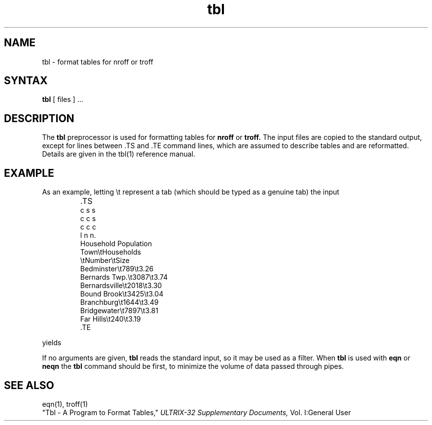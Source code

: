 .\" Last modified by MJT on 24-Apr-85  2225
.\"
.\"  WATCH OUT for tbl commands in text that appear at beginning
.\"   of lines -- they will be interpreted!
.\"
.TH tbl 1
.SH NAME
tbl \- format tables for nroff or troff
.SH SYNTAX
.B tbl
[ files ] ...
.SH DESCRIPTION
The
.B tbl
preprocessor is used for formatting tables for
.B nroff
or
.B troff.
The input files are copied to the standard output,
except for lines between .TS and .TE command lines,
which are assumed to describe tables
and are reformatted.
Details are given in the 
tbl(1)
reference manual.
.SH EXAMPLE
.PP
As an example, letting \\t represent a tab (which should be typed as a genuine
tab) the input
.IP ""
\&.TS
.EX
c s s
c c s
c c c
l n n.
Household Population
Town\\tHouseholds
\\tNumber\\tSize
Bedminster\\t789\\t3.26
Bernards Twp.\\t3087\\t3.74
Bernardsville\\t2018\\t3.30
Bound Brook\\t3425\\t3.04
Branchburg\\t1644\\t3.49
Bridgewater\\t7897\\t3.81
Far Hills\\t240\\t3.19
\&.TE
.EE
.LP
.EX
yields
.ne 10
.IP " "
.TS
c s s
c c s
c c c
l n n.
Household Population
Town	Households
	Number	Size
Bedminster	789	3.26
Bernards Twp.	3087	3.74
Bernardsville	2018	3.30
Bound Brook	3425	3.04
Branchburg	1644	3.49
Bridgewater	7897	3.81
Far Hills	240	3.19
.TE
.EE
.PP
If no arguments are given,
.B tbl
reads the standard input, so it may be used as a filter.  When 
.B tbl
is used with
.B eqn
or
.B neqn
the
.B tbl
command should be first, to minimize the volume of data passed through pipes.
.SH SEE ALSO
eqn(1), troff(1)
.br
"Tbl - A Program to Format Tables," 
.I ULTRIX-32 Supplementary Documents,
Vol. I:General User
